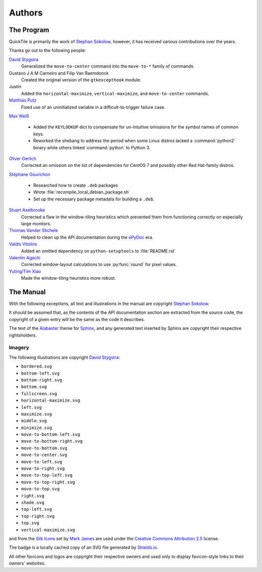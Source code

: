 ..
    IMPORTANT: Sphinx's text output silently erases hyperlinks without
    presenting the URLs in another fashion and renders inline images in a
    somewhat ugly style. Please bear this in mind when editing.

Authors
=======

.. only:: text

    IMPORTANT: THIS DOCUMENT IS AUTOGENERATED. To update it, modify
    docs/authors/index.rst in the QuickTile source distribution and run
    docs/update_authors.sh

    NOTE: Due to limitations in Sphinx's generation of text output, attribution
    URLs are missing from this version and the textual rendering of inline
    images is less than ideal. The HTML version included in the QuickTile
    manual should be preferred where possible.

The Program
-----------

QuickTile is primarily the work of `Stephan Sokolow`_, however, it has received
various contributions over the years.

Thanks go out to the following people:

`David Stygstra`_
    Generalized the ``move-to-center`` command into the ``move-to-*`` family
    of commands.

Gustavo J A M Carneiro and Filip Van Raemdonck
    Created the original version of the ``gtkexcepthook`` module.

Justin
    Added the ``horizontal-maximize``, ``vertical-maximize``, and
    ``move-to-center`` commands.

`Matthias Putz`_
    Fixed use of an uninitialized variable in a difficult-to-trigger failure
    case.

`Max Weiß`_

    * Added the ``KEYLOOKUP`` dict to compensate for un-intuitive omissions for
      the symbol names of common keys.
    * Reworked the shebang to address the period when some Linux distros lacked
      a :command:`python2` binary while others linked :command:`python` to
      Python 3.

`Oliver Gerlich`_
    Corrected an omission on the list of dependencies for CentOS 7 and possibly
    other Red Hat-family distros.

`Stéphane Gourichon`_

    * Researched how to create ``.deb`` packages
    * Wrote :file:`recompile_local_debian_package.sh`
    * Set up the necessary package metadata for building a ``.deb``.

`Stuart Axelbrooke`_
    Corrected a flaw in the window-tiling heuristics which prevented them
    from functioning correctly on especially large monitors.

`Thomas Vander Stichele`_
    Helped to clean up the API documentation during the ePyDoc_ era.

`Valdis Vitolins`_
    Added an omitted dependency on ``python-setuptools`` to :file:`README.rst`

`Valentin Agachi`_
    Corrected window-layout calculations to use :py:func:`round` for pixel
    values.

`Yuting/Tim Xiao`_
    Made the window-tiling heuristics more robust.

The Manual
----------

With the following exceptions, all text and illustrations in the manual are
copyright `Stephan Sokolow`_.

It should be assumed that, as the contents of the API documentation section are
extracted from the source code, the copyright of a given entry will be the same
as the code it describes.

The text of the Alabaster_ theme for Sphinx_, and any generated text inserted
by Sphinx are copyright their respective rightsholders.

Imagery
^^^^^^^

The following illustrations are copyright `David Stygstra`_:

* ``bordered.svg``
* ``bottom-left.svg``
* ``bottom-right.svg``
* ``bottom.svg``
* ``fullscreen.svg``
* ``horizontal-maximize.svg``
* ``left.svg``
* ``maximize.svg``
* ``middle.svg``
* ``minimize.svg``
* ``move-to-bottom-left.svg``
* ``move-to-bottom-right.svg``
* ``move-to-bottom.svg``
* ``move-to-center.svg``
* ``move-to-left.svg``
* ``move-to-right.svg``
* ``move-to-top-left.svg``
* ``move-to-top-right.svg``
* ``move-to-top.svg``
* ``right.svg``
* ``shade.svg``
* ``top-left.svg``
* ``top-right.svg``
* ``top.svg``
* ``vertical-maximize.svg``

|bug.png| and |wrench.png| from the `Silk Icons`_ set by `Mark James`_
are used under the `Creative Commons Attribution 2.5`_ license.


The |license.svg| badge is a locally cached copy of an SVG file generated by
Shields.io_.

All other favicons and logos are copyright their respective owners and used
only to display favicon-style links to their owners' websites.

.. |bug.png| image:: ../_static/contrib_box/bug.png
.. |wrench.png| image:: ../wrench.png

.. |license.svg| image:: ../_static/license.svg
    :alt: GPLv2+ License

.. _Alabaster: https://alabaster.readthedocs.io/
.. _Creative Commons Attribution 2.5: https://creativecommons.org/licenses/by/2.5/
.. _David Stygstra: https://github.com/stygstra
.. _ePyDoc: http://epydoc.sourceforge.net/
.. _Mark James: https://twitter.com/markjames
.. _Matthias Putz: https://github.com/mputz86
.. _Max Weiß: https://github.com/wmax
.. _Oliver Gerlich: https://github.com/oliver
.. _Shields.io: https://shields.io/
.. _Silk Icons: http://www.famfamfam.com/lab/icons/silk/
.. _Sphinx: https://alabaster.readthedocs.io/
.. _Stephan Sokolow: http://ssokolow.com/
.. _Stéphane Gourichon: https://github.com/fidergo-stephane-gourichon
.. _Stuart Axelbrooke: https://github.com/soaxelbrooke
.. _Thomas Vander Stichele: https://thomas.apestaart.org/
.. _Valdis Vitolins: https://github.com/valdisvi
.. _Valentin Agachi: https://github.com/avaly
.. _Yuting/Tim Xiao: https://github.com/txiao

..
    NOTE: For "Yuting/Tim Xiao", the commits are signed "Yuting Xiao" but the
    name on the associated GitHub account has since been changed to "Tim Xiao".
    I am operating on the assumption that this is a case of "Yuting" being the
    contributor's legal name and "Tim" being a nickname the contributor has
    taken to more easily interact with peers... it's apparently a common
    practice.
